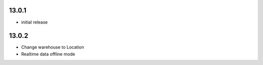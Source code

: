 13.0.1
-------

- initial release


13.0.2 
------


- Change warehouse to Location
- Realtime data offline mode